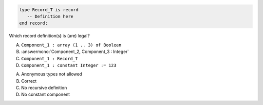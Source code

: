 ..
    This file is auto-generated from the quiz template, it should not be modified
    directly. Read README.md for more information.

.. code:: Ada

    type Record_T is record
       -- Definition here
    end record;

Which record definition(s) is (are) legal?

A. ``Component_1 : array (1 .. 3) of Boolean``
B. :answermono:`Component_2, Component_3 : Integer`
C. ``Component_1 : Record_T``
D. ``Component_1 : constant Integer := 123``

.. container:: animate

    A. Anonymous types not allowed
    B. Correct
    C. No recursive definition
    D. No constant component
